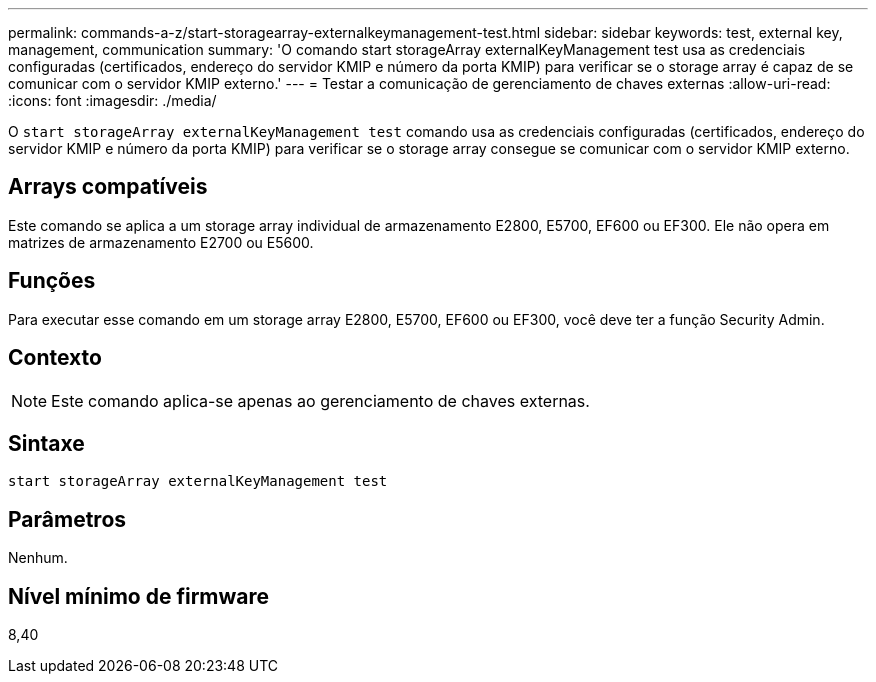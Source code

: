 ---
permalink: commands-a-z/start-storagearray-externalkeymanagement-test.html 
sidebar: sidebar 
keywords: test, external key, management, communication 
summary: 'O comando start storageArray externalKeyManagement test usa as credenciais configuradas (certificados, endereço do servidor KMIP e número da porta KMIP) para verificar se o storage array é capaz de se comunicar com o servidor KMIP externo.' 
---
= Testar a comunicação de gerenciamento de chaves externas
:allow-uri-read: 
:icons: font
:imagesdir: ./media/


[role="lead"]
O `start storageArray externalKeyManagement test` comando usa as credenciais configuradas (certificados, endereço do servidor KMIP e número da porta KMIP) para verificar se o storage array consegue se comunicar com o servidor KMIP externo.



== Arrays compatíveis

Este comando se aplica a um storage array individual de armazenamento E2800, E5700, EF600 ou EF300. Ele não opera em matrizes de armazenamento E2700 ou E5600.



== Funções

Para executar esse comando em um storage array E2800, E5700, EF600 ou EF300, você deve ter a função Security Admin.



== Contexto

[NOTE]
====
Este comando aplica-se apenas ao gerenciamento de chaves externas.

====


== Sintaxe

[listing]
----
start storageArray externalKeyManagement test
----


== Parâmetros

Nenhum.



== Nível mínimo de firmware

8,40
